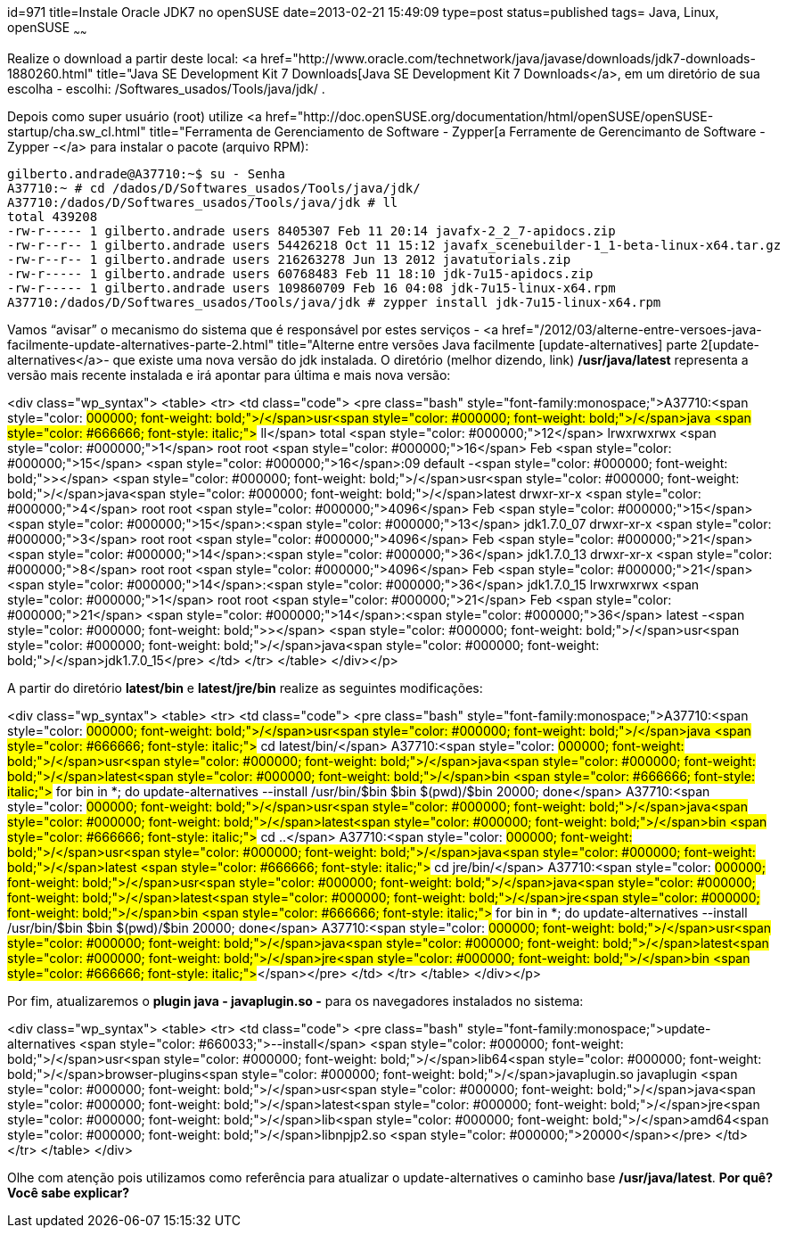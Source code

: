 id=971
title=Instale Oracle JDK7 no openSUSE
date=2013-02-21 15:49:09
type=post
status=published
tags= Java, Linux, openSUSE
~~~~~~


Realize o download a partir deste local: <a href="http://www.oracle.com/technetwork/java/javase/downloads/jdk7-downloads-1880260.html" title="Java SE Development Kit 7 Downloads[Java SE Development Kit 7 Downloads</a>, em um diretório de sua escolha - escolhi: /Softwares_usados/Tools/java/jdk/ . 

Depois como super usuário (root) utilize <a href="http://doc.openSUSE.org/documentation/html/openSUSE/openSUSE-startup/cha.sw_cl.html" title="Ferramenta de Gerenciamento de Software - Zypper[a Ferramente de Gerencimanto de Software - Zypper -</a> para instalar o pacote (arquivo RPM):

```Shell
gilberto.andrade@A37710:~$ su - Senha
A37710:~ # cd /dados/D/Softwares_usados/Tools/java/jdk/ 
A37710:/dados/D/Softwares_usados/Tools/java/jdk # ll 
total 439208 
-rw-r----- 1 gilberto.andrade users 8405307 Feb 11 20:14 javafx-2_2_7-apidocs.zip 
-rw-r--r-- 1 gilberto.andrade users 54426218 Oct 11 15:12 javafx_scenebuilder-1_1-beta-linux-x64.tar.gz 
-rw-r--r-- 1 gilberto.andrade users 216263278 Jun 13 2012 javatutorials.zip 
-rw-r----- 1 gilberto.andrade users 60768483 Feb 11 18:10 jdk-7u15-apidocs.zip 
-rw-r----- 1 gilberto.andrade users 109860709 Feb 16 04:08 jdk-7u15-linux-x64.rpm   
A37710:/dados/D/Softwares_usados/Tools/java/jdk # zypper install jdk-7u15-linux-x64.rpm
```
Vamos “avisar” o mecanismo do sistema que é responsável por estes serviços - <a href="/2012/03/alterne-entre-versoes-java-facilmente-update-alternatives-parte-2.html" title="Alterne entre versões Java facilmente [update-alternatives] parte 2[update-alternatives</a>- que existe uma nova versão do jdk instalada. O diretório (melhor dizendo, link) **/usr/java/latest** representa a versão mais recente instalada e irá apontar para última e mais nova versão:

<div class="wp_syntax">
  <table>
    <tr>
      <td class="code">
        <pre class="bash" style="font-family:monospace;">A37710:<span style="color: #000000; font-weight: bold;">/</span>usr<span style="color: #000000; font-weight: bold;">/</span>java <span style="color: #666666; font-style: italic;"># ll</span>
total <span style="color: #000000;">12</span>
lrwxrwxrwx <span style="color: #000000;">1</span> root root   <span style="color: #000000;">16</span> Feb <span style="color: #000000;">15</span> <span style="color: #000000;">16</span>:09 default -<span style="color: #000000; font-weight: bold;">&gt;</span> <span style="color: #000000; font-weight: bold;">/</span>usr<span style="color: #000000; font-weight: bold;">/</span>java<span style="color: #000000; font-weight: bold;">/</span>latest
drwxr-xr-x <span style="color: #000000;">4</span> root root <span style="color: #000000;">4096</span> Feb <span style="color: #000000;">15</span> <span style="color: #000000;">15</span>:<span style="color: #000000;">13</span> jdk1.7.0_07
drwxr-xr-x <span style="color: #000000;">3</span> root root <span style="color: #000000;">4096</span> Feb <span style="color: #000000;">21</span> <span style="color: #000000;">14</span>:<span style="color: #000000;">36</span> jdk1.7.0_13
drwxr-xr-x <span style="color: #000000;">8</span> root root <span style="color: #000000;">4096</span> Feb <span style="color: #000000;">21</span> <span style="color: #000000;">14</span>:<span style="color: #000000;">36</span> jdk1.7.0_15
lrwxrwxrwx <span style="color: #000000;">1</span> root root   <span style="color: #000000;">21</span> Feb <span style="color: #000000;">21</span> <span style="color: #000000;">14</span>:<span style="color: #000000;">36</span> latest -<span style="color: #000000; font-weight: bold;">&gt;</span> <span style="color: #000000; font-weight: bold;">/</span>usr<span style="color: #000000; font-weight: bold;">/</span>java<span style="color: #000000; font-weight: bold;">/</span>jdk1.7.0_15</pre>
      </td>
    </tr>
  </table>
</div></p> 

A partir do diretório **latest/bin** e **latest/jre/bin** realize as seguintes modificações:

<div class="wp_syntax">
  <table>
    <tr>
      <td class="code">
        <pre class="bash" style="font-family:monospace;">A37710:<span style="color: #000000; font-weight: bold;">/</span>usr<span style="color: #000000; font-weight: bold;">/</span>java <span style="color: #666666; font-style: italic;"># cd latest/bin/</span>
A37710:<span style="color: #000000; font-weight: bold;">/</span>usr<span style="color: #000000; font-weight: bold;">/</span>java<span style="color: #000000; font-weight: bold;">/</span>latest<span style="color: #000000; font-weight: bold;">/</span>bin <span style="color: #666666; font-style: italic;"># for bin in *; do update-alternatives --install /usr/bin/$bin $bin $(pwd)/$bin 20000; done</span>
A37710:<span style="color: #000000; font-weight: bold;">/</span>usr<span style="color: #000000; font-weight: bold;">/</span>java<span style="color: #000000; font-weight: bold;">/</span>latest<span style="color: #000000; font-weight: bold;">/</span>bin <span style="color: #666666; font-style: italic;"># cd ..</span>
A37710:<span style="color: #000000; font-weight: bold;">/</span>usr<span style="color: #000000; font-weight: bold;">/</span>java<span style="color: #000000; font-weight: bold;">/</span>latest <span style="color: #666666; font-style: italic;"># cd jre/bin/</span>
A37710:<span style="color: #000000; font-weight: bold;">/</span>usr<span style="color: #000000; font-weight: bold;">/</span>java<span style="color: #000000; font-weight: bold;">/</span>latest<span style="color: #000000; font-weight: bold;">/</span>jre<span style="color: #000000; font-weight: bold;">/</span>bin <span style="color: #666666; font-style: italic;"># for bin in *; do update-alternatives --install /usr/bin/$bin $bin $(pwd)/$bin 20000; done</span>
A37710:<span style="color: #000000; font-weight: bold;">/</span>usr<span style="color: #000000; font-weight: bold;">/</span>java<span style="color: #000000; font-weight: bold;">/</span>latest<span style="color: #000000; font-weight: bold;">/</span>jre<span style="color: #000000; font-weight: bold;">/</span>bin <span style="color: #666666; font-style: italic;">#</span></pre>
      </td>
    </tr>
  </table>
</div></p> 

Por fim, atualizaremos o **plugin java - javaplugin.so -** para os navegadores instalados no sistema:

<div class="wp_syntax">
  <table>
    <tr>
      <td class="code">
        <pre class="bash" style="font-family:monospace;">update-alternatives <span style="color: #660033;">--install</span> <span style="color: #000000; font-weight: bold;">/</span>usr<span style="color: #000000; font-weight: bold;">/</span>lib64<span style="color: #000000; font-weight: bold;">/</span>browser-plugins<span style="color: #000000; font-weight: bold;">/</span>javaplugin.so javaplugin <span style="color: #000000; font-weight: bold;">/</span>usr<span style="color: #000000; font-weight: bold;">/</span>java<span style="color: #000000; font-weight: bold;">/</span>latest<span style="color: #000000; font-weight: bold;">/</span>jre<span style="color: #000000; font-weight: bold;">/</span>lib<span style="color: #000000; font-weight: bold;">/</span>amd64<span style="color: #000000; font-weight: bold;">/</span>libnpjp2.so <span style="color: #000000;">20000</span></pre>
      </td>
    </tr>
  </table>
</div>

Olhe com atenção pois utilizamos como referência para atualizar o update-alternatives o caminho base **/usr/java/latest**.  
**Por quê? Você sabe explicar?**

